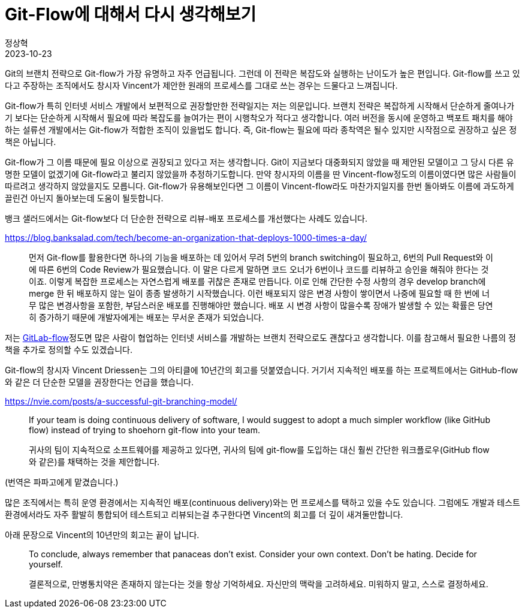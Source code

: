 = Git-Flow에 대해서 다시 생각해보기
정상혁
2023-10-23
:jbake-type: post
:jbake-status: published
:jbake-tags: git
:idprefix:

Git의 브랜치 전략으로 Git-flow가 가장 유명하고 자주 언급됩니다.
그런데 이 전략은 복잡도와 실행하는 난이도가 높은 편입니다.
Git-flow를 쓰고 있다고 주장하는 조직에서도 창시자 Vincent가 제안한 원래의 프로세스를 그대로 쓰는 경우는 드물다고 느껴집니다.

Git-flow가 특히 인터넷 서비스 개발에서 보편적으로 권장할만한 전략일지는 저는 의문입니다.
브랜치 전략은 복잡하게 시작해서 단순하게 줄여나가기 보다는 단순하게 시작해서 필요에 따라 복잡도를 늘여가는 편이 시행착오가 적다고 생각합니다.
여러 버전을 동시에 운영하고 백포트 패치를 해야하는 설류션 개발에서는 Git-flow가 적합한 조직이 있을법도 합니다.
즉, Git-flow는 필요에 따라 종착역은 될수 있지만 시작점으로 권장하고 싶은 정책은 아닙니다.

Git-flow가 그 이름 때문에 필요 이상으로 권장되고 있다고 저는 생각합니다. Git이 지금보다 대중화되지 않았을 때 제안된 모델이고 그 당시 다른 유명한 모델이 없겠기에 Git-flow라고 불리지 않았을까 추정하기도합니다. 만약 창시자의 이름을 딴 Vincent-flow정도의 이름이였다면 많은 사람들이 따르려고 생각하지 않았을지도 모릅니다. Git-flow가 유용해보인다면 그 이름이 Vincent-flow라도 마찬가지일지를 한번 돌아봐도 이름에 과도하게 끌린건 아닌지 돌아보는데 도움이 될듯합니다.

뱅크 샐러드에서는 Git-flow보다 더 단순한 전략으로 리뷰-배포 프로세스를 개선했다는 사례도 있습니다.

https://blog.banksalad.com/tech/become-an-organization-that-deploys-1000-times-a-day/

> 먼저 Git-flow를 활용한다면 하나의 기능을 배포하는 데 있어서 무려 5번의 branch switching이 필요하고, 6번의 Pull Request와 이에 따른 6번의 Code Review가 필요했습니다. 이 말은 다르게 말하면 코드 오너가 6번이나 코드를 리뷰하고 승인을 해줘야 한다는 것이죠. 이렇게 복잡한 프로세스는 자연스럽게 배포를 귀찮은 존재로 만듭니다. 이로 인해 간단한 수정 사항의 경우 develop branch에 merge 한 뒤 배포하지 않는 일이 종종 발생하기 시작했습니다. 이런 배포되지 않은 변경 사항이 쌓이면서 나중에 필요할 때 한 번에 너무 많은 변경사항을 포함한, 부담스러운 배포를 진행해야만 했습니다. 배포 시 변경 사항이 많을수록 장애가 발생할 수 있는 확률은 당연히 증가하기 때문에 개발자에게는 배포는 무서운 존재가 되었습니다.

저는 https://about.gitlab.com/topics/version-control/what-is-gitlab-flow/[GitLab-flow]정도면 많은 사람이 협업하는 인터넷 서비스를 개발하는 브랜치 전략으로도 괜찮다고 생각합니다. 이를 참고해서 필요한 나름의 정책을 추가로 정의할 수도 있겠습니다.

Git-flow의 창시자 Vincent Driessen는 그의 아티클에 10년간의 회고를 덧붙였습니다. 거기서 지속적인 배포를 하는 프로젝트에서는 GitHub-flow와 같은 더 단순한 모델을 권장한다는 언급을 했습니다.

https://nvie.com/posts/a-successful-git-branching-model/

> If your team is doing continuous delivery of software, I would suggest to adopt a much simpler workflow (like GitHub flow) instead of trying to shoehorn git-flow into your team.

> 귀사의 팀이 지속적으로 소프트웨어를 제공하고 있다면, 귀사의 팀에 git-flow를 도입하는 대신 훨씬 간단한 워크플로우(GitHub flow와 같은)를 채택하는 것을 제안합니다.

(번역은 파파고에게 맡겼습니다.)

많은 조직에서는 특히 운영 환경에서는 지속적인 배포(continuous delivery)와는 먼 프로세스를 택하고 있을 수도 있습니다. 그럼에도 개발과 테스트 환경에서라도 자주 활발히 통합되어 테스트되고 리뷰되는걸 추구한다면 Vincent의 회고를 더 깊이 새겨둘만합니다.

아래 문장으로 Vincent의 10년만의 회고는 끝이 납니다.

> To conclude, always remember that panaceas don't exist. Consider your own context. Don't be hating. Decide for yourself.

> 결론적으로, 만병통치약은 존재하지 않는다는 것을 항상 기억하세요. 자신만의 맥락을 고려하세요. 미워하지 말고, 스스로 결정하세요.

